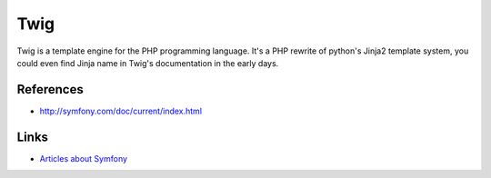 Twig
====

Twig is a template engine for the PHP programming language. It's a PHP rewrite of python's
Jinja2 template system, you could even find Jinja name in Twig's documentation in the early days.

References
::::::::::

* http://symfony.com/doc/current/index.html

Links
:::::

* `Articles about Symfony <https://romain.dorgueil.net/blog/categories/symfony.html>`_
